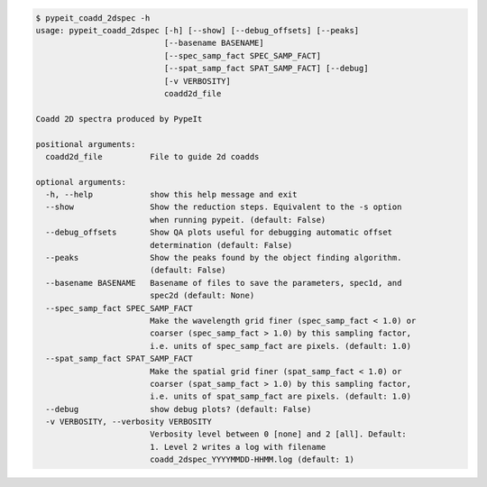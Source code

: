 .. code-block:: console

    $ pypeit_coadd_2dspec -h
    usage: pypeit_coadd_2dspec [-h] [--show] [--debug_offsets] [--peaks]
                               [--basename BASENAME]
                               [--spec_samp_fact SPEC_SAMP_FACT]
                               [--spat_samp_fact SPAT_SAMP_FACT] [--debug]
                               [-v VERBOSITY]
                               coadd2d_file
    
    Coadd 2D spectra produced by PypeIt
    
    positional arguments:
      coadd2d_file          File to guide 2d coadds
    
    optional arguments:
      -h, --help            show this help message and exit
      --show                Show the reduction steps. Equivalent to the -s option
                            when running pypeit. (default: False)
      --debug_offsets       Show QA plots useful for debugging automatic offset
                            determination (default: False)
      --peaks               Show the peaks found by the object finding algorithm.
                            (default: False)
      --basename BASENAME   Basename of files to save the parameters, spec1d, and
                            spec2d (default: None)
      --spec_samp_fact SPEC_SAMP_FACT
                            Make the wavelength grid finer (spec_samp_fact < 1.0) or
                            coarser (spec_samp_fact > 1.0) by this sampling factor,
                            i.e. units of spec_samp_fact are pixels. (default: 1.0)
      --spat_samp_fact SPAT_SAMP_FACT
                            Make the spatial grid finer (spat_samp_fact < 1.0) or
                            coarser (spat_samp_fact > 1.0) by this sampling factor,
                            i.e. units of spat_samp_fact are pixels. (default: 1.0)
      --debug               show debug plots? (default: False)
      -v VERBOSITY, --verbosity VERBOSITY
                            Verbosity level between 0 [none] and 2 [all]. Default:
                            1. Level 2 writes a log with filename
                            coadd_2dspec_YYYYMMDD-HHMM.log (default: 1)
    